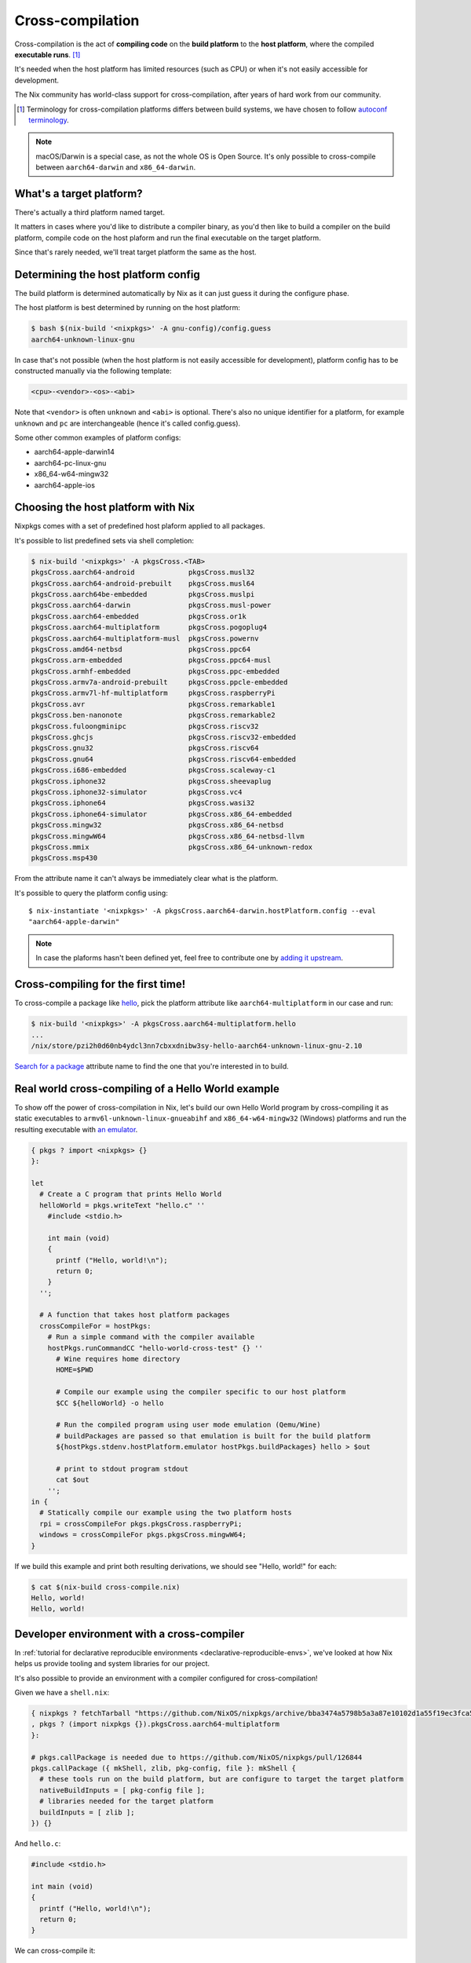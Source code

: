 .. _ref-cross-compilation:

Cross-compilation
=================

Cross-compilation is the act of **compiling code** on the **build platform**
to the **host platform**, where the compiled **executable runs**. [#]_

It's needed when the host platform has limited resources (such as CPU)
or when it's not easily accessible for development.

The Nix community has world-class support for cross-compilation,
after years of hard work from our community.

.. [#] Terminology for cross-compilation platforms differs between build systems,
       we have chosen to follow 
       `autoconf terminology <https://www.gnu.org/software/autoconf/manual/autoconf-2.69/html_node/Hosts-and-Cross_002dCompilation.html>`_.

.. note:: macOS/Darwin is a special case, as not the whole OS is Open Source. 
          It's only possible to cross-compile between ``aarch64-darwin`` and ``x86_64-darwin``.


What's a target platform?
-------------------------

There's actually a third platform named target.

It matters in cases where you'd like to distribute a compiler binary, 
as you'd then like to build a compiler on the build platform, compile code on the
host plaform and run the final executable on the target platform.

Since that's rarely needed, we'll treat target platform the same as the host.


Determining the host platform config
------------------------------------

The build platform is determined automatically by Nix
as it can just guess it during the configure phase.

The host platform is best determined by running on the host platform:

.. code:: shell-session 

  $ bash $(nix-build '<nixpkgs>' -A gnu-config)/config.guess
  aarch64-unknown-linux-gnu

In case that's not possible (when the host platform is not easily accessible
for development), platform config has to be constructed manually via the following template:

.. code::

  <cpu>-<vendor>-<os>-<abi>

Note that ``<vendor>`` is often ``unknown`` and ``<abi>`` is optional. 
There's also no unique identifier for a platform, for example ``unknown`` and 
``pc`` are interchangeable (hence it's called config.guess).

Some other common examples of platform configs:

- aarch64-apple-darwin14
- aarch64-pc-linux-gnu
- x86_64-w64-mingw32
- aarch64-apple-ios


Choosing the host platform with Nix
-----------------------------------

Nixpkgs comes with a set of predefined host plaform applied to all packages.

It's possible to list predefined sets via shell completion:

.. code:: shell-session

  $ nix-build '<nixpkgs>' -A pkgsCross.<TAB>
  pkgsCross.aarch64-android             pkgsCross.musl32
  pkgsCross.aarch64-android-prebuilt    pkgsCross.musl64
  pkgsCross.aarch64be-embedded          pkgsCross.muslpi
  pkgsCross.aarch64-darwin              pkgsCross.musl-power
  pkgsCross.aarch64-embedded            pkgsCross.or1k
  pkgsCross.aarch64-multiplatform       pkgsCross.pogoplug4
  pkgsCross.aarch64-multiplatform-musl  pkgsCross.powernv
  pkgsCross.amd64-netbsd                pkgsCross.ppc64
  pkgsCross.arm-embedded                pkgsCross.ppc64-musl
  pkgsCross.armhf-embedded              pkgsCross.ppc-embedded
  pkgsCross.armv7a-android-prebuilt     pkgsCross.ppcle-embedded
  pkgsCross.armv7l-hf-multiplatform     pkgsCross.raspberryPi
  pkgsCross.avr                         pkgsCross.remarkable1
  pkgsCross.ben-nanonote                pkgsCross.remarkable2
  pkgsCross.fuloongminipc               pkgsCross.riscv32
  pkgsCross.ghcjs                       pkgsCross.riscv32-embedded
  pkgsCross.gnu32                       pkgsCross.riscv64
  pkgsCross.gnu64                       pkgsCross.riscv64-embedded
  pkgsCross.i686-embedded               pkgsCross.scaleway-c1
  pkgsCross.iphone32                    pkgsCross.sheevaplug
  pkgsCross.iphone32-simulator          pkgsCross.vc4
  pkgsCross.iphone64                    pkgsCross.wasi32
  pkgsCross.iphone64-simulator          pkgsCross.x86_64-embedded
  pkgsCross.mingw32                     pkgsCross.x86_64-netbsd
  pkgsCross.mingwW64                    pkgsCross.x86_64-netbsd-llvm
  pkgsCross.mmix                        pkgsCross.x86_64-unknown-redox
  pkgsCross.msp430                      


From the attribute name it can't always be immediately clear what is the platform.

It's possible to query the platform config using::

  $ nix-instantiate '<nixpkgs>' -A pkgsCross.aarch64-darwin.hostPlatform.config --eval
  "aarch64-apple-darwin"

.. note:: In case the plaforms hasn't been defined yet, feel free to contribute one
          by `adding it upstream <https://github.com/NixOS/nixpkgs/blob/master/lib/systems/examples.nix>`_.


Cross-compiling for the first time!
-----------------------------------

To cross-compile a package like `hello <https://www.gnu.org/software/hello/>`_,
pick the platform attribute like ``aarch64-multiplatform`` in our case and run:

.. code:: shell-session 

  $ nix-build '<nixpkgs>' -A pkgsCross.aarch64-multiplatform.hello
  ...
  /nix/store/pzi2h0d60nb4ydcl3nn7cbxxdnibw3sy-hello-aarch64-unknown-linux-gnu-2.10

`Search for a package <https://search.nixos.org/packages>`_ attribute name to find the
one that you're interested in to build.


Real world cross-compiling of a Hello World example
---------------------------------------------------
 
To show off the power of cross-compilation in Nix, let's build our own Hello World program 
by cross-compiling it as static executables to ``armv6l-unknown-linux-gnueabihf``
and ``x86_64-w64-mingw32`` (Windows) platforms and run the resulting executable
with `an emulator <https://en.wikipedia.org/wiki/Emulator>`_.

.. code:: nix 

  { pkgs ? import <nixpkgs> {} 
  }:

  let
    # Create a C program that prints Hello World
    helloWorld = pkgs.writeText "hello.c" ''
      #include <stdio.h>
      
      int main (void)
      {
        printf ("Hello, world!\n");
        return 0;
      }
    '';

    # A function that takes host platform packages
    crossCompileFor = hostPkgs:
      # Run a simple command with the compiler available
      hostPkgs.runCommandCC "hello-world-cross-test" {} ''
        # Wine requires home directory
        HOME=$PWD

        # Compile our example using the compiler specific to our host platform
        $CC ${helloWorld} -o hello 

        # Run the compiled program using user mode emulation (Qemu/Wine)
        # buildPackages are passed so that emulation is built for the build platform
        ${hostPkgs.stdenv.hostPlatform.emulator hostPkgs.buildPackages} hello > $out

        # print to stdout program stdout
        cat $out
      '';
  in {
    # Statically compile our example using the two platform hosts
    rpi = crossCompileFor pkgs.pkgsCross.raspberryPi;
    windows = crossCompileFor pkgs.pkgsCross.mingwW64;
  }

If we build this example and print both resulting derivations, we should see "Hello, world!" for each: 

.. code:: shell-session

  $ cat $(nix-build cross-compile.nix)
  Hello, world!
  Hello, world!


Developer environment with a cross-compiler
-------------------------------------------

In :ref:`tutorial for declarative reproducible environments <declarative-reproducible-envs>`,
we've looked at how Nix helps us provide tooling and system libraries for our project.

It's also possible to provide an environment with a compiler configured for cross-compilation!

Given we have a ``shell.nix``:

.. code:: nix

  { nixpkgs ? fetchTarball "https://github.com/NixOS/nixpkgs/archive/bba3474a5798b5a3a87e10102d1a55f19ec3fca5.tar.gz"
  , pkgs ? (import nixpkgs {}).pkgsCross.aarch64-multiplatform
  }:

  # pkgs.callPackage is needed due to https://github.com/NixOS/nixpkgs/pull/126844
  pkgs.callPackage ({ mkShell, zlib, pkg-config, file }: mkShell {
    # these tools run on the build platform, but are configure to target the target platform
    nativeBuildInputs = [ pkg-config file ];
    # libraries needed for the target platform
    buildInputs = [ zlib ];
  }) {}

And ``hello.c``:

.. code:: c 

  #include <stdio.h>

  int main (void)
  {
    printf ("Hello, world!\n");
    return 0;
  }

We can cross-compile it:

.. code:: shell-session 

  $ nix-shell --run '$CC hello.c -o hello' cross-compile-shell.nix

And confirm it's aarch64:

.. code:: shell-session 

  $ nix-shell --run 'file hello' cross-compile-shell.nix 
  hello: ELF 64-bit LSB executable, ARM aarch64, version 1 (SYSV), dynamically linked, interpreter /nix/store/733hzlw1hixdm6dfdsb8dlwa2h8fl5qi-glibc-2.31-74-aarch64-unknown-linux-gnu/lib/ld-linux-aarch64.so.1, for GNU/Linux 2.6.32, with debug_info, not stripped
  

Next steps
----------

- `Official binary cache <https://cache.nixos.org>`_ doesn't come with binaries
  for packages that are cross-compiled, so it's important to set up
  :ref:`a binary cache and CI (GitHub Actions and Cachix) <github-actions>`.

- While many compilers in nixpkgs support cross-compilation,
  not all of them do.

  On top of that, supporting cross-compilation is not trivial
  work and due to many possible combinations of what would
  need to be tested, packages some might not build.

  `A detailed explanation how cross-compilation is implemented in Nix can help fixing those issues <https://nixos.org/manual/nixpkgs/stable/#chap-cross>`_.

- The Nix community has a `dedicated Matrix room <https://matrix.to/#/#cross-compiling:nixos.org>`_
  for help around cross-compiling.
